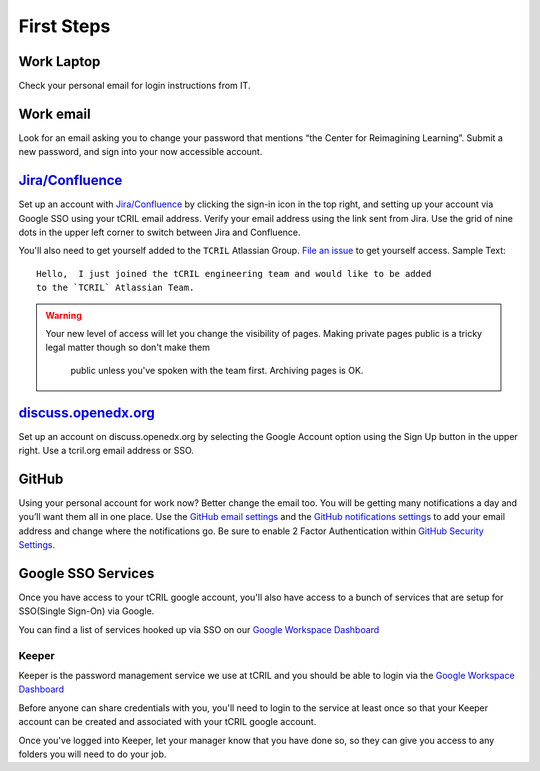 First Steps
===========

Work Laptop
-----------
Check your personal email for login instructions from IT.

Work email
----------
Look for an email asking you to change your password that mentions “the Center
for Reimagining Learning”. Submit a new password, and sign into your now
accessible account.

`Jira/Confluence <https://openedx.atlassian.net/jira/projects>`__
-----------------------------------------------------------------
Set up an account with
`Jira/Confluence <https://openedx.atlassian.net/jira/projects>`__ by clicking
the sign-in icon in the top right, and setting up your account via Google SSO
using your tCRIL email address. Verify your email address using the link sent
from Jira. Use the grid of nine dots in the upper left corner to switch between
Jira and Confluence.

You'll also need to get yourself added to the ``TCRIL`` Atlassian Group.  `File
an issue`_ to get yourself access.  Sample Text::

    Hello,  I just joined the tCRIL engineering team and would like to be added
    to the `TCRIL` Atlassian Team.

.. _File an issue: https://github.com/openedx/tcril-engineering/issues/new?assignees=&labels=github-request&template=04-systems-request---uncategorized.yml&title=[GH+Request]+tCRIL+Jira+Group+Access

.. warning::

   Your new level of access will let you change the visibility of pages.
   Making private pages public is a tricky legal matter though so don't make them
    public unless you've spoken with the team first. Archiving pages is OK.

`discuss.openedx.org <https://discuss.openedx.org/>`__
------------------------------------------------------
Set up an account on discuss.openedx.org by selecting the Google Account option
using the Sign Up button in the upper right. Use a tcril.org email address or
SSO.

GitHub
------
Using your personal account for work now? Better change the email too. You will
be getting many notifications a day and you’ll want them all in one place. Use
the `GitHub email settings <https://github.com/settings/emails>`_ and the
`GitHub notifications settings <https://github.com/settings/notifications>`_ to
add your email address and change where the notifications go. Be sure to enable
2 Factor Authentication within
`GitHub Security Settings <https://github.com/settings/security>`_.

Google SSO Services
-------------------

Once you have access to your tCRIL google account, you'll also have access to a
bunch of services that are setup for SSO(Single Sign-On) via Google.

You can find a list of services hooked up via SSO on our `Google Workspace
Dashboard`_

Keeper
~~~~~~

Keeper is the password management service we use at tCRIL and you should be able
to login via the `Google Workspace Dashboard`_

Before anyone can share credentials with you, you'll need to login to the
service at least once so that your Keeper account can be created and associated
with your tCRIL google account.

Once you've logged into Keeper, let your manager know that you have done so, so
they can give you access to any folders you will need to do your job.

.. _Google Workspace Dashboard: https://workspace.google.com/u/0/dashboard
